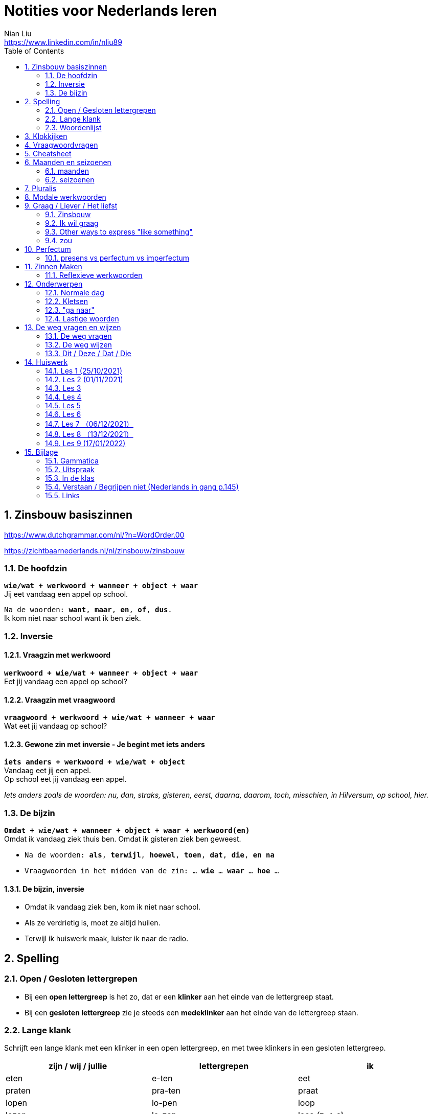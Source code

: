 = Notities voor Nederlands leren
Nian Liu <https://www.linkedin.com/in/nliu89>
:sectnums:
:toc:

== Zinsbouw basiszinnen

https://www.dutchgrammar.com/nl/?n=WordOrder.00

https://zichtbaarnederlands.nl/nl/zinsbouw/zinsbouw

=== De hoofdzin

`*wie/wat + werkwoord + wanneer + object + waar*` +
Jij eet vandaag een appel op school.

`Na de woorden: *want*, *maar*, *en*, *of*, *dus*.` +
Ik kom niet naar school want ik ben ziek.

=== Inversie

==== Vraagzin met werkwoord

`*werkwoord + wie/wat + wanneer + object + waar*` +
Eet jij vandaag een appel op school?

==== Vraagzin met vraagwoord

`*vraagwoord + werkwoord + wie/wat + wanneer + waar*` +
Wat eet jij vandaag op school?

==== Gewone zin met inversie - Je begint met iets anders

`*iets anders + werkwoord + wie/wat + object*` +
Vandaag eet jij een appel. +
Op school eet jij vandaag een appel.

_Iets anders zoals de woorden: nu, dan, straks, gisteren, eerst, daarna, daarom, toch, misschien, in Hilversum, op school, hier._

=== De bijzin

`*Omdat + wie/wat + wanneer + object + waar + werkwoord(en)*` +
Omdat ik vandaag ziek thuis ben.
Omdat ik gisteren ziek ben geweest.

* `Na de woorden: *als*, *terwijl*, *hoewel*, *toen*, *dat*, *die*, *en na*`
* `Vraagwoorden in het midden van de zin: ... *wie* ... *waar* ... *hoe* ...`

==== De bijzin, inversie

* Omdat ik vandaag ziek ben, kom ik niet naar school.
* Als ze verdrietig is, moet ze altijd huilen.
* Terwijl ik huiswerk maak, luister ik naar de radio.

== Spelling

=== Open / Gesloten lettergrepen

* Bij een *open lettergreep* is het zo, dat er een *klinker* aan het einde van de lettergreep staat.
* Bij een *gesloten lettergreep* zie je steeds een *medeklinker* aan het einde van de lettergreep staan.

=== Lange klank

Schrijft een lange klank met een klinker in een open lettergreep, en met twee klinkers in een gesloten lettergreep.

[%header,cols=3]
|===
| zijn / wij / jullie | lettergrepen | ik
| eten | e-ten | eet
| praten | pra-ten | praat
| lopen | lo-pen | loop
| lezen | le-zen | lees _(z -> s)_
| kopen | ko-pen | koop
| koppen | kop-pen | kop
| spellen | spel-len | spel
| spelen | spe-len | speel
| studeren | stu-de-ren | studeer _(*stu* keeps unchanged because it remains an open syllable)_
| sturen | stu-ren | stuur
| schrijven | schrij-ven | schrijf
| nemen | ne-men | neem
| staan | staan | sta
|===

=== Woordenlijst

[%header,cols=2]
|===
| Nederlands | Engles
| lettergreep / syllabe | syllable
| klinker | vowel
| medeklinker | consonant
| lange klank | long sound
| korte klank | short sound
| meervoud | plural
|===

== Klokkijken

|===
| 11:00 | elf uur
| 11:05 | vijf over elf
| 11:10 | tien over elf
| 11:15 | kwart over elf
| 11:20 | tien voor half twaalf
| 11:25 | vijf voor half twaalf
| 11:30 | half twaalf
| 11:35 | vijf over half twaalf
| 11:40 | tien over half twaalf
| 11:45 | kwart voor twaalf
| 11:50 | tien voor twaalf
| 11:55 | vijf voor twaalf
| 11:00 - 12:00 | een uur
| 11:00 - 11:30 | een halfuur
| 11:00 - 11:15 | een kwartier
| 11:00 - 11:01 | een minuut
|===

https://www.rekenen.nl/klokkijken/analoge-klok

== Vraagwoordvragen
* *Wie* is hun docent?
* *Hoe* gaat het met jou?
* *Hoeveel* dagen heeft een week?
* *Hoeveel* kost het?
* *Wat* is jouw naam?
* *Waar* ga je op vakantie?
* Op *welke* dag van de week hebben we de Nederlands les?
* *Wanneer* is jouw verjaardag?
* *Waarom* kom je naar Nederland?

== Cheatsheet
[%header,cols=7]
|===
| subject   | object    | possessief pronomen | reflexief pronomen  | werkwoorden | zijn  | hebben
| ik        | mij / me  | mijn                | me                  | de stam     | ben   | heb
| jij / je  | jou / je  | jouw / je           | je                  | stam + t    | bent  | hebt
| u         | u         | uw                  | u / zich            | stam + t    | bent  | hebt / heeft
| hij       | hem       | zijn                | zich                | stam + t    | is    | heeft
| zij / ze  | haar      | haar                | zich                | stam + t    | is    | heeft
| wij / we  | ons       | onze / ons          | ons                 | infinitief  | zijn  | hebben
| jullie    | jullie    | jullie              | je                  | infinitief  | zijn  | hebben
| zij / ze  | hen / ze  | hun                 | zich                | infinitief  | zijn  | hebben
|===

== Maanden en seizoenen

=== maanden

[grid=none]
|===
| januari | februari | maart | april
| mei | juni | juli | augustus
| september | oktober | november | december
|===

=== seizoenen

* de lente / het voorjaar
* de zomer
* de herfst / het najaar
* de winter

== Pluralis

[cols="1,5,4"]
|===

| -en | Het substantief krijgt *-en* wanneer het uit een syllabe bestaat | fietsen, boeken

.2+| -s
| Het substantief krijgt een *-s* wanneer het bestaat uit tweee of meer syllabes en eindigt op *-el*, *-em*, *-en*, *-er*, *-je* of *-e* | aardappels, modems, jongens, buitenlanders, biertjes, kantines
| Buitenlandse woorden krijgen meestal een *-s* | films, champignons

| '-s | Het eindigt op *-a*, *-i*, *-o*, *-u* of *-y* | paprika's, kiwi's, auto's, foto's, menu's, hobby's

| | Onregelmatige vormen | stad -> steden, kind -> kinderen, ei -> eieren

|===

== Modale werkwoorden
[cols=6]
|===
|                       | *mogen* | *willen* | *moeten* | *kunnen* | *zullen*
| ik | mag | wil | moet | kan | zal
| jij / je/ u | mag | wil / wilt | moet | kan / kunt | zal / zult
| hij / zij / ze / het | mag | wil | moet | kan | zal
| wij / we | mogen | willen | moeten | kunnen | zullen
| jullie | mogen | willen | moeten | kunnen | zullen
| zij / ze | mogen | willen | moeten | kunnen | zullen
|===

*Met infinitief*

Vaak komt er een infinitief na een modaal werkwoord.
Die infinitief staat meestal aan het einde van de zin.

* Mag ik tien meer minuten spelen? Ja, dat mag wel. / Nee, dat mag niet.
* Mag ik jouw soep ook even proeven?
* We moeten oefening 3 ook maken.

*Zonder infinitief*

* Ik will graag koffie.
* Ik moet naar de les.

== Graag / Liever / Het liefst

=== Zinsbouw
[cols=3]
|===
| *graag* | *liever* | *het liefst*
| `[wie/wat] + [werkwoord] + *graag* + [rest]`
| `[wie/wat] + [werkwoord] + *liever* + [rest] + (dan ...)`
| `[wie/wat] + [werkwoord] + *het liefst* + [rest]`
| Tom eet graag vlees.
| Ze eten liever groente dan vlees.
| We eten het liefst vis.
| Jip studeert graat in de bibliotheek.
| Esther gaat liever met de trein dan met de auto naar haar werk.
| Simon werk het liefst alleen.
|===

=== Ik wil graag
[cols=3]
|===
| ik wil = direct
| graag = polite
| zou graag = would like = event more polite
| Ik *wil* een ijsje!
| Ik *wil graag* een ijsje.
| Ik *zou graag* een ijsje *willen*.
| We *willen* een pauze.
| We *willen graag* een pauze.
| We *zouden graag* een pauze *willen*.

|===

=== Other ways to express "like something"

[cols=2]
|===
.3+| I like tea.
| Ik *drink graag* thee.
| Ik *hou van* thee.
| Ik *vind* thee *lekker*.
.3+| I like classic music.
| Ik *luister graag* klassieke muziek.
| Ik *hou van* klassieke muziek.
| Ik *vind* klassieke muziek *mooi / goed*.
|===

=== zou
==== Beleefde vraag

|===
| Zou + willen + infinitief

| Zou je mij willen helpen?

| `Zou + mogen (+ infiditief)`



`Zou + kunnen + infinitief`

|===

==== Wensen

== Perfectum
`*hebben* / *zijn* + participium van een werkwoord`

[cols=3]
|===

2+| | *Participium*
.2+| *Werkwoorden*
| regelmatig | *ge* + stam + *t / d*
| onregelmatig | uit het hoofd leren
|===

. Wanneer krijgt het participium een *-t* en wanneer een *-d*? +
  Luister naar de laaste letter van de stam. Hoe klinkt de laatste letter? Als:
** *s*, *f*, *t*, *k*, *ch*, of *p*  (**s**o**ft** **k**e**tch**u**p**)? Dan schrijf je `*ge* + stam + *t*` +
    infinitief: werken | stam: werk | participium: gewerkt

** een andere klank dan *s*, *f*, *t*, *k*, *ch*, of *p*? Dan schrijf je `*ge* + stam + *d*` +
    infinitief: spelen | stam: speel | participium: gespeeld

. Begint het werkwoord met *ge-*, *be-*, *her-*, *ver-* of *ont-*? Dan vervalt *ge-* +
    gebeuren -> gebeurd +
    betalen -> betaald +
    herhalen -> herhaald +
    vertalen -> vertaald +
    ontdekken -> ontdekt

. Wanneer gebruik je *zijn*? Wanneer gebruik je *hebben*? +
  Je gebruikt meestal *hebben* maar soms *zijn*. +
** *hebben* +
    We hebben gefietst. +
    Hij heeft zijn moeder gebeld. +
    Ik heb mijn zus geholpen.

** *zijn*
*** `richting` +
    Ik ben naar huis gefietst.
*** `verandering van situatie` +
    We zijn om 9.00 uur begonnen. +
    Ze is met de cursus gestopt. +
    Ben je gisteren 21 geworden? +
    Wat is er gebeurd?
*** `werkwoorden` +
    Ik ben naar de voetbalvereniging geweest.
    Hij is tot 22.00 uur gebleven.

[%header, cols=2]
|===
| presens | perfectum
| luisteren | geluisterd
| halen | gehaald
| spelen | gespeeld
| maken | gemaakt
| koken | gekookt
| wandelen _(schwa)_ | gewandeld
| leven | geleefd   (*v* staat niet in SOFT KETCHUP)
| reizen | gereisd   (*z* staat niet in SOFT KETCHUP)
| wissen | gewist
| Ik nodig mijn collega's uit. | Ik heb mijn collega's uitgenodigd.
| Ik haal mijn dochter (van de kinderopvang) op. | Ik heb mijn dochter opgehaald.
| Ik zet de oven aan/uit. | Ik heb de oven aangezet/uitgezet.
|===

=== presens vs perfectum vs imperfectum
* Ik werk al 6 jaar bij Bol.com (presens) - I have worked
* Ik heb 6 jaar bij Bol.com gewerkt. Nu werk ik bij ING. (perfectum) - I worked
* Ik werkte in China toen ik jonger was. (imperfectum)

== Zinnen Maken
=== Reflexieve werkwoorden
[cols="1,4"]
|===
| zich voorstelllen aan | Hij heeft zich voorgesteld aan Marit.
| zich voelen           | Voel je je niet zo goed? Ja, ik voel me me niet zo goed.
| zich interesseren     | Die interesseren me niet.
| zich aankleden        | Ik kleed me aan.
| zich herinneren       | Ik herinner me mijn pasword niet.
| zich vervelen         | Stefan verveelt zich een beetje.
| zich vergissen        | Je vergist je niet.
| zich voorbereiden op  | Wij bereiden ons voor op een wandelreis.
|===

<<<

== Onderwerpen
=== Normale dag
Wat doe je op een normale dag?

[cols="2,4",grid=none]
|===
| ontbijten                       | Ik ontbijten om half negen.
| eten                            | Ik eet eieren en een boterham.
| drinken                         | Ik drink een kopje melk.
| werken                          | Ik werk van half tien tot vijf uur.
| praten met collega's            | Ik praat met mijn collega's over programmeerproblemen, bugs, etc.
| hebben meetings                 | Wij hebben heel veel meetings.
| code schrijven                  | Ik schrijf code.
| code testen                     | Ik test geen code.
| e-mails schrijven               | Meestal schrijf ik e-mails in het Engels.
| e-mails lezen / checken         | Ik lees mijn e-mails na standup.
| pauze nemen                     | Ik neem elk uur pauze.
| koffie drinken                  | Je drinkt koffie.
| lunchen                         | Je luncht om half een.
| kletsen met collega's           | Je kletst met collega's.
Klets je met collega's?
| rijden                          | Hij rijdt auto.
| met mijn dochter spelen         | Wij spelen met onze dochter.
| mijn dochter verschonen         | Ik verschoon mijn dochter.
| mijn dochter wassen             | Mijn vrouw wast onze dochter.
| mijn dochter naar bed brengen   | Zij brengt mijn dochter naar bed.
| Netflix kijken                  | 's Avonds kijk ik Netflix.
| huiswerk maken                  | Ik maak Nederlands huiswerk.
| huizen bezichtigen              | We bezichtigen huizen.
|===

==== Normale zaterdag
- We gaan buiten spelen met onze dochter.
- Mijn dochter speelt in de speeltuin met andere jongens en meisjes.
- 's Morgens gaan we koffie drinken in een cafe in onze buurt.
- Soms gaan we lunchen in een Thais restaurant.
- Mijn vrouw videochat met haar ouders.
- We bezoeken vrienden.
- We gaan boodschappen doen met de fiets als het niet regent.
- We maken het huis schoon.
- Mijn dochter helpt me met het schoonmaken van de vloer.

=== Kletsen
|===
| Ik kom net uit een vergadering. | I just got out of a meeting.
| Ik heb vandaag heel veel vergaderingen. |
| Elke vergadering duurt heel lang. |
| Zijn ze saai of interessant? Allebei |
| Sommige zijn saai en sommige zijn interessant. |

| We blijven bijna het hele weekend thuis. |
| We zijn bijna het hele weekend thuis gebleven. |

| Ik ben jarig op 1 januari. |
| Ik ben geboren op 1 januari 1999. |
|===

=== "ga naar"
[cols=2]
|===
| met artikel (de, het)
| Ik ga naar de markt. +
Ik ga naar de ziekenhuis. +
Ik ga naar de kantine.

| zonder artikel (固定搭配)
| Ik ga naar huis. +
Ik ga naar kantoor. +
Ik ga naar bed. +
Ik ga naar school. +
Ik ga naar Nederlandse les.
|===

=== Lastige woorden
https://blogs.transparent.com/dutch/tackling-tricky-dutch-words/

==== Verstaan vs. Begrijpen
While both verstaan and begrijpen mean ‘to understand’, there is a difference in the context that they are used.

*Verstaan* is used when you are talking about something that you hear. If you can’t understand someone because they need to talk louder (harder) or more clearly (duidelijker), then you would use verstaan. It is also used when discussing understanding or knowing/being able to comprehend another language.

- Ik versta je niet. De radio staat aan! De verbinding is slecht!
- Sorry, ik versta u niet goed. Kunt u het nog een keer zeggen?
- Ik ben een beetje doof, ik versta u niet. (I am a little bit deaf, I don’t understand you.)
- Ik versta geen Arabisch. Dat heb ik op school nooit geleerd. (I don’t understand Arabic. I never learned that in school.)

*Begrijpen* is used when you are talking about actually understanding the meaning of something.

- Ik begrijp je niet. Kun je dat uitleggen?
- Ik ben niet doof, dus is versta u heel goed, maar ik begrijp u niet. U praat nonsens! (I am not deaf, so I understand [hear] you very good but I don’t understand you. You talk nonsense!)

==== Betekenen vs. Bedoelen
Betekenen and bedoelen both can be translated as ‘to mean’.

*Betekenen* is used in situations where something can be interpreted, more or less, the same by everyone (e.g. a traffic sign). Most particularly, beteken is used in relation to words.


- ‘Melk’ betekent ‘milk’, begrijpt u dat? (‘Melk’ means ‘milk’, do you understand that?)
- Dit symbool betekent ....
- Wat betekent dat Chinese karakter?
- Wat betekent zadel? Een zadel is een ding op je fiets. Je zit op het zadel.

*Bedoelen*, on the other hand, is more people related and used to reflect a certain intention someone has when stating or saying something.

- Wat bedoelt Marie? (What does Marie mean?)
- Ik bedoel....
- Wat bedoel je?

==== Weten vs. Kennen
Weten and kennen, both which mean ‘to know’ are one of the hardest pairs to explain and understand. So, don’t feel bad if you find this one challenging.

*Kennen* is used more often in relation to being aquainted with someone or something. Kennen is also a transitive verb, meaning it needs an object.

- Kent u meneer Ruisdaal? (Do you know Mr. Ruisdaal?)

*Weten* is used, usually, to refer to facts. It is often in sentences with sub-clauses.

- Ik weet waar het museum is. (I know where the museum is.)

== De weg vragen en wijzen
=== De weg vragen
- Mag ik u iets u vragen?
- Bent u hier bekend?
- Weet u waar ... is?
- Ik zoek ...

=== De weg wijzen

- Bij de stoplichten linksaf / rechtaf.
- Bij het kruispunt rechtdoor.
- Je staat met je rug naar station.
- Volg de weg / de bordjes.
- ... is aan je rechterhand / linkerhand.
- ... is aan de rechterkant / linkerkant.
- U gaat hier rechtdoor.
- U steekt de straat over.
- U gaat linksaf / rechtaf.
- Ann het eind van de straat gaat u linksaf / rechtaf.
- U neemt de eerste / tweede / derde straat rechts / links.
- U gaat de trap op naar boven.
- U gaat de trap af naar beneden.
- U gaat in die richting.

=== Dit / Deze / Dat / Die

[cols=3]
|===
| | *Hier* | *Daar*
| de | Dit boek is goedkoop | Dat boek is duur
| het | Deze broek is goedkoop | Die broek is duur
| | *Hier* | *Daar*
|enkelvoud | Dit is mijn jas | Dat is jouw jas (enkelvoud)
| meervoud | Dit zijn  mijn broeken | Dat zijn jouw boeken
|===



<<<

== Huiswerk
=== Les 1 (25/10/2021)
==== Vraagwoorden (Nederlands in gang p.37 - h2 - opdracht 3)
[cols=2,grid=none]
|===
| 1  *Hoe* heet jouw zus?                      | Mijn zus heet Sandra
| 2  *Wat* doe je vandaag?                     | Ik ga naar de cursus.
| 3  *Waar* woont Astrid?                      | Astrid woont in de Brugstraat.
| 4  *Welke* cursus doe je?                    | Ik doe nu cursus 1.
| 5  *Wie* heeft mijn boek?                    | Ik. Ik heb jouw boek.
| 6  *Hoe* laat is het?                        | Het is nu tien voor twee.
| 7  *Waar* zijn de docenten?                  | De docenten zijn in de kantine.
| 8  *Wie* komen uit Australie?                | Peter en Aice komen uit Australie.
| 9  *Waar* komt Patrick vandaan?              | Patrick komt uit Maastricht.
| 10 *Welke* dag is het?                       | Het is vandaag maandag.
| 11 Over *welke* vakantie vertelt Jeroen?     | Hij vertelt over zijn zomervakantie.
| 12 Met *wie* zit je in de kantine?           | Ik zit met Petra in de kantine.
| 13 *Waarom* is je broer in China?            | Hij is daar voor zijn werk.
| 14 *Hoeveel* zussen heb je?                  | Ik heb twee zussen.
|===

==== Possessief pronomen (Nederlands in gang p.38 - h2 - opdracht 4)

. Wij wonen nu in Zwolle. *Ons* adres is Rozenstraat 8.
. Ik woon in Amersfoort en *mijn* zus woont in Rotterdam.
. Mevrouw Jansen, gaat u met *uw* broer op vakantie?
. Vera en Hilda, vertellen jullie eens over *jullie* vakantie.
. Dit is Farah en *haar* achternaam is Ahmany.
. Herman, de docent, spreekt met *zijn* buurman over de cursus.
. Wij komen uit polen en *onze* cursus begint maandag.
. Edit en Ning zitten met *hun* docent in de kantine.
. Theresa, woont *je* familie ook in Nederland?
. Peter moet voor *zijn* werk naar Indonesie.

==== Maanden en seizoenen (Nederlands in gang p.41 - h2 - opdracht 10)

Vul in: *op*, *om* of *in*

. De cursus begint *op* maandag 8 april, *om* 9.00 uur.
. Heb jij ook les *op* dinsdag?
. De tweede cursus begint *in* januari.
. We zijn *om* 9.45 uur in Amsterdam.
. Fred is *op* 12 augustus jarig.
. Ben jij ook *in* de zomer jarig?
. Bart en Eva zijn *in* 2017 getrouwd.
. *Op* welke datum zijn ze getrouwd?
. Ze zijn *op* 7 juli getrouwd.
. We gaan *om* 10.30 uur naar de kantine.
. Gerard en Senna gaan *in* oktober op vakantie.
. Hij is *op* 23 mei 1991 geboren.


=== Les 2 (01/11/2021)
==== Hoofdzin met inversie (Nederlands in gang p.52 - h3 - opdracht 6)
[cols=2]
|===
| 1. Joyce is donderdag jarig. | Donderdag is Joyce jarig.
| 2. We drinken koffie in de kantine. | In de kantine drinken we koffie.
| 3. Ze zjin op het moment in Indonesië. | Op het moment zijn ze in Indonesië.
| 4. Ik weet dat niet. | Dat weet ik niet.
| 5. Ze wonen in de winter in Barcelona. | In de winter wonen ze in Barcelona.
|===

==== Modale werkwoorden (Nederlands in gang p.90 - h6 - opdracht 4)
Welk werkwoord is logisch in de zin?

. Wat *zullen* we drinken? Wijn?
. Mijn ouders *kunnen* niet op mijn verjaardag komen.
. Hans *wil* een jaar in Canada wonen.
. Aan mijn tafel *kunnen* vier personen zitten.
. Jullie *moeten* deze opdracht maken.
. Jullie *mogen* samenwerken.
. Ik ben jarig. Ik *wil* een rondje geven.
. *Mag* ik u iets vragen?
. *Zal* ik morgen om half negen komen?
. *Kunnen* veel Nderlanders Engels spreken?

==== Modale werkwoorden (Nederlands in gang p.90 - h6 - opdracht 5)

Vul een vorm in van *mogen*, *willen*, *moeten*, *kunnen* of *zullen*.
Wat is logisch?

. *Wil* je in dit cafe ook iets eten?
. Je *moet* deze soep eens proeven. Heerlijk!
. Je *kan* ook alleen een voorgerecht nemen. Dat is goed.
. Ik houd van vis. Ik *wil* de paella.
. *Kan* je nu al Nederlands spreken? Wat goed!
. Mijn achternaam is Alasadi. *Zal* ik het even spellen?
. *Mag* ik twee koffie en een glas water alstublieft?
. Jonas is zestien jaar. *Mag* hij bier bestellen in een café?

=== Les 3
==== Perfectum (Nederlands in gang p.132 - h9 - opdracht 5)
Vul het participium in van het werkwoord tussen haakjes.

. Heb je gisteren een wedstrijdje *gespeeld*?
. Hij heeft zijn docent een prettig weekend *gewenst*.
. Ze is met de cursus *gestopt*.
. Heb je de mosterdsoep *geproefd*.
. De serveerster heeft een lepel *gehaald*. (spreek 'd' uit als 't')
. Heeft de heer Smit aan de bultjes *gekrabd*. (spreek 'd' uit als 't')
. Heeft je zus in New York *gewoond*.
. Ik heb mijn familie veel over de cursus Nederlands *verteld*. (vertel-len -> vertel -> verteld)
. Heb je gisteren het bad *gebruikt*?
. We heeft de koffie *betaald*.

==== Zinnen maken
Maak een zin in het perfectum met: fietsen, wonen, stoppen, huren, maken

. Ik ben vorig weekend met mijn dochter en mijn vrouw naar de supermarkt *gefietst*.
. Vijf jaar geleden *hebben* we in Hilversum *gewoond*.
. Hij is met Nederlands leren *gestopt*.
. Zijn hebben een appartement *gehuurd*.
. Vorige week heeft mijn buurman heel veel lawaai *gemaakt*.
. Vorige week heeft mijn buurman overdag heel veel lawaai *gemaakt*.

==== Normale werkdag op kantoor
Schrijf een korte tekst over een normale werkdag op kantoor. Wat doe je?

. Ik ga een dag per week naar kantoor.
. Ik ga met de auto naar kantoor.
. Ik kom om *ongeveer* half tien *op kantoor* aan.
. Ik *haal* een koffee op AH to-go.
. Ik ga met lift naar mijn werkplaats.
. Om 9.45 hebben we de stand-up. (hebben of doen)
. *Tijdens* de stand-up vertelt iedereen iets over zijn werk.
. We hebben veel vergaderingen.
. Om 12 uur ga ik met collega's lunchten.
. We hebben een uur lunchpauze.
. Ik schrijf code.
. Ik bekijk *ook* code. (ook moet na werkwoorden)
. Soms speel ik met mijn collega's bordspellen. (bordspellen met collega's?)
. Meestal ga ik om 5 uur naar huis.
. Onderweg naar huis haal ik mijn dochter op.

=== Les 4
==== Selecteer het perfectum en schrijf de infinitief
Mijn weekend

Je wil vast wel weten wat ik dit weekend heb gedaan (doen), want ik heb een heel leuk weekend gehad (hebben)!

Op vrijdagavond heb ik samen met mijn huisgenoot gekookt. Hij heet Willem. Na het eten hebben we een spannende film gekeken (kijken). Willem is na de film naar bed gegaan (gaan), maar ik ben nog opgebleven (opblijven). Ik heb een paar pagina’s van mijn boek gelezen (lezen).

Op zaterdagochtend ben ik om half acht opgestaan (opstaan). Dat is best vroeg voor een zaterdagochtend! Eerst heb ik uitgebreid ontbeten (ontbijten) en daarna heb ik de fiets uit de schuur gehaald(halen). Ik ben naar de supermarkt gefietst. Ik heb appels, eieren, boter en meel gekocht (kopen). Daarna ben ik weer op de fiets gesprongen (springen). Op weg naar huis heb ik een bosje bloemen gehaald (halen) bij de bloemenkraam. Ik hou van bloemen.


Toen ik weer thuis was, heb ik de bloemen in de vaas gezet (zetten) en ik heb de oven aangezet (aanzetten). Daarna heb ik de appels geschild (schillen) en gesneden (snijden). Vervolgens heb ik het meel, de eieren en de boter gemixt (mixen). En weet je wat ik heb gemaakt (maken)? Je kunt het wel raden: een appeltaart! Hij is heel goed gelukt (lukken)! Ik heb de taart aan Willem gegeven (geven). Hij is vorige week namelijk jarig geweest (zijn). De taart was erg lekker. Ik heb zelf ook een flink stuk genomen (nemen).

Op zaterdagmiddag heb ik mijn oma gebeld (bellen). Ze heeft me verteld dat ze veel in de tuin heeft gewerkt (werken). Ik bezoek mijn oma niet vaak. Ze woont erg ver weg. Vorige maand heb ik haar één keer bezocht (bezoeken). Gelukkig kunnen we elkaar regelmatig bellen.

In de namiddag heb ik even in het park gewandeld (wandelen). Om zes uur ben ik terug naar huis gegaan (gaan). Ik ben onder de douche gesprongen (springen) en ik heb me omgekleed (omkleden). Ik heb mijn pyjama aangetrokken (aantrekken). De rest van de avond hebben Willem en ik bordspelletjes gespeeld (spelen). Het was erg gezellig! Ik heb twee keer gewonnen (winnen) en één keer verloren (verliezen). Daarna ben ik naar bed gegaan (gaan). Ik heb heerlijk geslapen (slapen).

Zondag was de beste dag van het weekend. Weet je wat Willem en ik hebben gekocht (kopen)? Een hondje! Het is een labrador. We hebben hem op een boerderij opgehaald (ophalen). Daar had een hond zes puppy’s gekregen (krijgen). Onze pup is heel lief. Hij heeft een mooie bruine vacht. Ik heb nog nooit eerder een huisdier gehad (hebben). We zullen heel goed voor hem zorgen. En weet je hoe we hem hebben genoemd (noemen)? Dali! Hij is vernoemd (vernoemen) naar die beroemde Spaanse kunstenaar.
En jij? Wat heb jij dit weekend gedaan (doen)?

==== Opdracht 5 (Nederlands in gang p.133)
Vul het participium in van het werkwoord tussen haakjes. (onregelmatige werkwoorden)

. Ik heb gisteren op de markt boodschappen *gedaan*.
. Mijn zus heeft op haar verjaardag een camera *gekregen*.
. Wij zijn een halfjaar geleden naar Nederland *gekomen*.
. Heb je gisteren naar die serie *gekeken*?
. De makelaar heeft ons heel goed *geholpen*.
. De serveerster heeft hem een kopje koffie *gegeven*.
. Ben je zaterdag of zondag naar Amsterdam *gegaan*?
. Ik ben in het weekend ziek *geweest*.
. Mijn vriend is gisteren bij zijn ouders *gebleven*.
. Heb jij onze docent *gezien*?

==== Opdracht 6 (Nederlands in gang p.133)

Regelmatige werkwoorden

. Wie heb je gisteren gebeld? Gisteren heb ik mijn ouders gebeld.
. Waar heb je gewoond? Ik heb in Eindhoven gewoond.
. Ben je met de cursus Nederlands gestopt? Ja, ik ben met de cursus Nederlands verder gegaan. (?)door gegaan
. Wat heb je in een cafe in het Nederlands besteld? I heb een latte besteld.
. Heb je een gemeubileerde kamer gehuurd? Nee, ik heb geen gemeubileerde kamer gehuurd.
. Waar heb je vorig jaar gewerkt / gestudeerd? Ik heb vorig jaar thuis gewerkt.
. Wanneer heb je naar de dialoog van hoofdstuk 9 geluisterd? Ik heb vorig weekend naar de dialoog van hoofdstuk 9 geluisterd.
. Wat heb je deze week betaald? Ik heb deze week de boete voor te hard rijden betaald.
. Wie heb je getrakteerd? Ik heb mijn collega's getrakteerd.
. Wat heb je geruild? Ik heb niks geruild.

Onregelmatige werkwoorden

. Wanneer is de cursus begonnen? De cursus is om 15.00 uur begonnen.
. Waar ben je dit jaar op vakantie geweest? Dit jaar ben ik op vakantie in Soest geweest.
. Wat heb je vandaag gedronken? Ik heb vandaag twee kopjes koffie gedronken.
. Wat heb je gisteren gegeten? Ik heb gisteren chinese hotpot gegeten.
. Wie heb je vorige week een e-mail geschreven? Ik heb vorige week een e-mail aan mijn ouders geschreven.
. Hoe laat ben je gisteren naar huis gegaan? Ik ben gisteren om 6.00 uur naar huis gegaan.
. Heb je vorige maand last van je keel gehad? Ja, ik heb vorige maand last van mijn keel gehad.
. Wanneer ben je naar Nederland gekomen? Ik ben in 2009 naar Nederland gekomen.
. Wat heb je op de markt gekocht? Ik heb een pak Kibbeling op de markt gekocht.
. Wat heb je voor je verjaardag gekregen? Ik heb een Nintendo switch van mijn vrouw voor mijn verjaardag gekregen.

==== Opdracht 7 (Nederlands in gang p.134)
Vul een vorm in ven *hebben* of *zijn*.

. Gisteren *heeft* mijn collega tot 01.00 uur gewerkt.
. Na de les *hebben* we een biertje gedronken.
. Wat *heb* he gisteren gedaan?
. Simon *heeft* de badkamer niet gebruikt.
. Hoe laat *zijn* jullie met de les begonnen?
. Joana *is* dit jaar op vakantie in Portugal geweest. (uitspraak van e en ee)
. Onze buren *hebben* een nieuw huis gekocht.
. Waar *heb* je het boek besteld?
. Ik *ben* in het weekend thuisgebleven.
. *Hebben* jullie het huis gemeubileerd gehuurd?
. Hoe *heeft* Karen naar de les gekomen?
. Veronika en Victor *zijn* met de cursus gestopt.
. Brian *is* gisteren 36 geworden.
. *Bent* u met de bus gekomen?
. Sebastian en ik *zijn* om 11.00 uur naar de makelaar gegaan.
. We *hebben* in dat restaurant heerlijk gegeten.
. Waarom *ben* je die spijkerbroek geruild?
. *Zijn* jullie met Simona naar de dokter gegaan?
. Felix *heeft* vier uur met zijn vriendin in Zweden gebeld.
. *Heeft* de heer Smit last van de jeuk gehad?

=== Les 5
==== Vertel in de les over je weekend. Maak ministens 8 zinnen in het perfectum.
. Ik heb een nieuwe camera gezocht.
. Ik heb foto's van mijn dochter en vrouw buiten gemaakt. (how to say some photos? or you don't say this in Dutch)
. We hebben blauwe bessen en appels op de markt gekocht, want het fruit van/op de markt is meestal verser en goedkoper.
. Ik heb mijn ouders gebeld.
. We hebben het huis schoongemaakt.
. Ik heb het huiswerk van mijn Nederlandse les gedaan.
. Ik heb een paar boeken aan mijn dochter voorgelezen.
. In het weekend is mijn vrouw ziek geweest.
. We zijn naar de markt gefietst. (zijn?)

==== Een normale dag van je dochter
. Om 7:30 staat Emmie op.
. Mijn vrouw wast haar en kleedt haar aan.
. Zij ontbijt om 8:15 uur. (kwaalt alllen )
. Voor 9.00 uur brengen we Emmie naar de kinderopvang.
. 's Morgens speelt Emmie met haar docenten en vrienden.
. Om 12.00 uur luncht zij.
. Zij slaapt om 13.00 uur. (Wat is de Nederlands van "nap")
. 16.00 uur is de tijtussentdoortjestijd.
. We halen haar om 17.30 uur op.
. Daarna spelen we even samen.

==== Comparatief en superlatief Opdracht 6 p. 102
. Vind je rood *mooier* dan blauw?
. Is les 6 *leuker* dan les 7?
. Vind je paela *lekker*?
. Welke cursist is *het vaakst* in de les? (Wat is de betekenen van deze zin?)
. Welke spijkerbroek is *het goedkoopst*.
. Zijn de tomaten op de markt *roder* dan in de winkel?
. Vind je een laag model *prettiger* dan een hoog model?
. Is de cappuccino *het duurst*?
. Spreek je *beter* Engels dan Nederlands?
. Houd je *meer* van groente dan van fruit? (houtje)

==== Comparatief en superlatief Opdracht 7 p. 103
. Ik eet leiver spaghetti carbonara liever dan stamppot andijvie.
. Een kilo kip kost minder dan een kilo tomaten. (nee)
. Ik ben kleiner dan mijn docent. (nee)
. Ik vind thee lekkerer dan koffie.
. Juli is langer dan juni.
. Kleding in Nederland is duurder dan in mijn eigen land.
. Ik vind de film, Coco, het best.
. Ik weet het niet, maar ik moet het minst hebben. (moet ik of ik moet na de "maar")
. Den haag is de mooiste Nederlandse stad.
. Rusland is het grootste land.
. Vaticaanstad is het kleinste land.
. Thailand is het liefste land op vakantie.  Ik ga het liefst naar Thailand op vakantie.
. Ik vind de spreelpefeningen het leukst.
. Ik vind de uitspraak het belangrijkst bij het leren van een taal.

=== Les 6
==== Begrijpen en verstaan (p.145 opdracht 2)
. Sorry, er zijn hier veel mensen. Ik *versta* je niet goed. Wat zeg je? Kun je dat *nog een keer* zeggen?
. Kun je dat even *herhalen*?
. Wat *bedoel* / *zeg* je?
. Wat *betekent* dat?
. Hoe *zegt je dat* / *heet dat* in het Nederlands?
. Proost. *Zeg je dat zo* in het Nederlands?

==== Bedoelen en betekenen (p.146 opdracht 3)
. De buurman zei iets, maar ik wist niet wat hij *bedoelde*. (imperfectum)
. Hij is allergisch. Dat *betekent* dat hij geen tomaten mag eten.
. Ik neem een bakje champignons. Wat *betekent* 'bakje' eigenlijk?
. Mag ik dat groene, eh, daar, dat groene ...? O, u *bedoelt* peterselie.
. Wat *betekent* p.p.? Per persoon.

==== Fietsonderdelen (p.147 opdracht 4)
. de bagagedrager
. de band
. de bel
. de trapper
. het stuur
. het wiel
. het zadel
. de rem
. het achterlicht
. het voorlicht
. het slot
. de standaard

==== Imperfectum (p.149 opdracht 8)
// Regelmatige werkwoorden
. Hij *voelde* zich niet zo goed.
. Hans en Paul *stopten* na twee maanden al met hun studie.
. Ik *vierde* mijn verjaardag altijd met mijn familie.
. Alberto *bedankte* ons voor de leuke dag.
. *Woonden* jullie vroeger ook in een stad?
. Eerst *vertelde* hij over zijn reis naar Kenia.
. In Parijs *werkte* hij in een groot cafe.
. Het *regende* de hele week!
. Hij *miste* zijn ouders en zijn zusje.
. De kinderen *fietsten* elke dag naar school.
// Onregelmatige werkwoorden
. Tom *vroeg* iets aan zijn buurvrouw.
. Dat *wist* ik niet.
. Waar *stond* je fiets? Bij het restaurant?
. Ik *sliep* al heel lang zo slecht.
. Wesley *vond* de aardbeien heerlijk.
. Hij *zei* niets over onze afspraak.
. *Zagen* jullie mij niet?
. John en Marga *keken* naar de wedstrijd.
. Julia *dronk* thee met suiker.
. We *kwamen* te laat in de les.

==== Spreekopdracht voorbereiden: zoek een huis op Funda. Vertel iets over dit huis. Bijvoorbeeld:
- hoe groot is het?

- hoeveel verdiepingen heeft het huis?
- is er een tuin?
- Wat vind je mooi/niet mooi?
- is het groter/kleiner/mooier/minder mooi/ ... dan je eigen huis?

=== Les 7 （06/12/2021）
==== Imperfectum (Opdrach 9 p.150)
Werk in tweetallen. Beantwoord de vragen.

. Welke talen konden jullie vroeger leren op school? +
  We konden vroeger alleen Engels leren op school.

. Mocht jij met 16 jaar alleen op vakantie? +
  Nee, ik mocht met 18 jaar alleen o vakantie.

. Wat wilde jij worden als kind? +
  Ik wilde een dokter worden als kind. (how to say I don't know what I wanted to be when I was a child)

. Moest jij vorig weekend eten koken? +
  Nee, we hebben eten bezorgen gekocht. +
  Nee, we konden eten bezorgen kopen.

. Op welke leeftijd kon jij lezen? +
  Ik kon misschien op 5 jaar oud lezen. (need oud?)

. Moest jij vroeger op zaterdag naar school? +
  Ja, ik moest vroeger op zaterdag en soms zondag naar school.

==== Dialoog hoodstuk 11 (Opdracht 1 p. 159)

[cols=2]
|===
| Peter
| Hij is de vriend van Marit. Hij is accountant. Hij werkt niet meer op kantoor. Hij is eigen baas gewoorden. Hij heeft een eigen bedrijf. Hij heeft het druk. Hij verveelt zich nooit.

| Marit
| Zij is vandaag jarig. Zij is de buurvrouw van Tom. Zij is gek op Cubaanse muziek.

| Tom
| Hij is fietsenmaker. Hij is de buurman van Marit. Hij heeft Marit een kaartje voor Festival Cubana gegeven. (How to say he introduced himself to Kirsten / he knew Kirsten from the party?) Film en wandelen zijn zijn hobby's. Hij is gisteren naar de Wandelbeurs in Amsterdam geweest.

| Kirsten
| Zij is een vriendin van Marit. Zij komt uit Duitsland en woont sinds kort in Nederland. Zij studeert logopedie. Zij heeft een bijbaantje. Zij werkt iedere donderdag in de bioscoop. Film is niet haar hobby. Zij houdt van sport, van zwemmen en wandelen.

|===

=== Les 8 （13/12/2021）
==== p.164 oef 6
. Wat is er gebeurd? +
  Ik kan het *me* niet meer herinneren.
. Een wandelreis in Chili! Is wandelen daar geen probleem? +
  We gaan *ons* goed voorbereiden.
. Ze woont toch in Delft? +
  Nee echt niet, je vergist *je*.
. Hebben jullie *je* al voorgesteld? +
  Ja, dat hebben we al gedaan.
. Zijn ze weggegaan? +
  Ja, ze verveelden *zich*.
. Hebt u uw fiets bij *u*? +
  Nee, die heb ik naar de fietsenmaker gebracht.
. Hoe bevalt het Kirsten in Nederland? +
  Ze voelt *zich* hier al een beetje thuis. (wat betekent die?)
. Hoe kennen jullie *elkaar*? +
  Van de studie.
. Gaat hij niet mee naar de film? Of heeft hij de film al gezien? +
  Nee, hij interesseert *zich* niet voor dit soort films.

==== p.164 oef 7
Hij herinnert zich ook niets.
Hij herinnert zich het wachtwoord ook niet.

==== p.166 oef 8
. Wat voor muziek vind je leuk? +
  Ik interesseer me voor 80s en 90s pop muziek.
. Heb je altijd iets te doen? +
  Nee, soms verveel ik me een beetje.
. Het is vandaag toch zaterdag? +
  Nee, je vergist je. Het is zondag.
. Sorry, ik ken u niet, denk ik. Klopt dat? +
  Ja, laat me mezelf voorstellen. (klopt?)
. Weet je de naam van je eerste docent nog? +
  Nee, ik herinneer me dat niet.
. Waarom is Tanja vandaag niet in de les? +
  Zij voelt zich niet lekker.

==== p.173 hoofdstuk 12 Dialoog
de Evenementenhal
buschauffeur
instappen
tegenover
oversteken
plattegrond
beneden
rechtdoor

==== p.174 oef 1
. Waar heeft Kirsten gegaan?
. Wat heeft Kirsten je gevraagd? (aan je?)
. Kan je beter naar de evenementenhal lopen of met tram gaan?
. Met welke lijn mag Kirsten naar de evenementenhal gaan?
. Waar is de Wandelbeurs?
. Wat heeft de portier aan Kirsten gegeven?
. Waar zijn de toiletten?

Je mag niet de auto hier parkeren.
Dat mag. Dat mag niet.

=== Les 9 (17/01/2022)
==== p.177 Oef 4
7. We gingen met opdracht 14 verder. (gingen ver met ...)
8. Wie heeft een cadeau voor Marit meegenomen?
9. Kirsten is om 11.00 uur in Amsterdam aangekomen.
10. Waar ben je in gestapt.
11. Ik heb de koffie al afgerekend. betalen
12. We hebben in de Verenigde Staten ook samengewoond. (samengewoond ook?) not good

==== p.178 Oef 5
. Welke drie dingen heb je vandaag meegenomen in je tas? +
  Ik heb een telefoon, een laptop en een notitieboekje vandaag meegenomen in mijn tas. (een one time)
. Wat kun je opendoen? Noem drie dingen in je huis? +
  Ik kan het raam, de deur en de trekking opendoen in mijn huis.  (de la)
. Met welke dingen kun je verdergaan? Noem drie dingen. +
  Ik kan met de Nederlands les, de fotografie en de vergadering verdergaan.
. Wie kwam je gisteren tegen? Noem drie personen. +
  Ik kwam gisteren drie collega's tegen.
. Welke drie dingen kun je oversteken? +
  de straat, de grens en de rivier.
. Welke drie dingen heb je gisteren afgerekend? +
   het eten, de koffie en luiers voor Emmie.
. Met welke drie mensen wil je graag iets afspreken? (iets?) +
  Drie collega's van mijn team.

==== Oef 6
. Waarom heb je je telefoon uitgezet?
. Wanneer komen je ouders aan?
. Wanneer zullen we met de les verdergaan? (of verder gaan?)

==== p. 178 Oef 8
Beste Irina,

U moet bij Amsterdam Centraal Station uitstappen. Dan kunt u de tram 26 nemen. U moet bij Ijburg uitstappen. Die is de laatste halte van de lijn. De tram stopt naast een park, Theo van Goghpark. Mijn huis is aan de andere van het park.

Groeten,
Peter

==== p.179 Oef 9
. Vanaf welke leeftijd moet je een kaartje kopen? +
  13 jaar
. Kun je bij de Fiets en Wandelbeurs parkeren? +
  Ja
. Hoelang duurt de Fiets en Wandelbeurs? +
  De Fiets en Wandelbeurs duurt 7 uren.
. Je wil graag gaan fietsen in Nieuw-Zeeland. Is de Fiets en Wandelbeurs dan interessant voor jou? +



<<<

== Bijlage
=== Gammatica
* "ook" moet na werkwoorden. Ik bekijk ook de code.

=== Uitspraak
==== ie

|===
| ie -> [i:]  | lied, dieren
| ië -> [i-e] | Australië, België, Italië, Indonesië
|===

=== In de klas

|===
| Wij gaan door!
| Ok, dan gaan we door!
| Kun je de dialoog voorlezen?
| Wat zijn de verschillen tussen A en B?
| Twee vliegen in een klap
| Ik snap het!
| Ik begrijp het!
| Duidelijk!
| Ik wil me niet ergeren aan al die spullen, maar ik die het wel.
| Ik wil geen gevaarlijk dier zijn.
|===

=== Verstaan / Begrijpen niet (Nederlands in gang p.145)
*zeggen dat je iemand niet verstaat*

- Sorry, ik versta u niet goed. Kunt u het nog een keer zeggen?
- Kunt u het even herhalen?
- Wat zegt u?

*zeggen dat je iets / iemand niet begrijpt*

- Sorry, ik begrijp het niet. Wat bedoelt u met tiptop?

*vragen hoe je iets zegt in het Nederlands*

- Dat ding __. Hoe zeg je dat in het Nederlands?
- De bagagedrager, zeg je dat zo in het Nederlands?
- Hoe het dat / zo'n ding?

=== Links

https://www.youtube.com/watch?v=ZCA2DyqYvF0&ab_channel=LearnDutchwithBartdePau[Learn Dutch Alphabet + Pronunciation]

https://www.taal-oefenen.nl/[taal-oefenen.nl]

https://www.rekenen.nl/klokkijken/analoge-klok/[Klokkijken]

https://zichtbaarnederlands.nl/[Zichtbaar Nederlands.nl]
